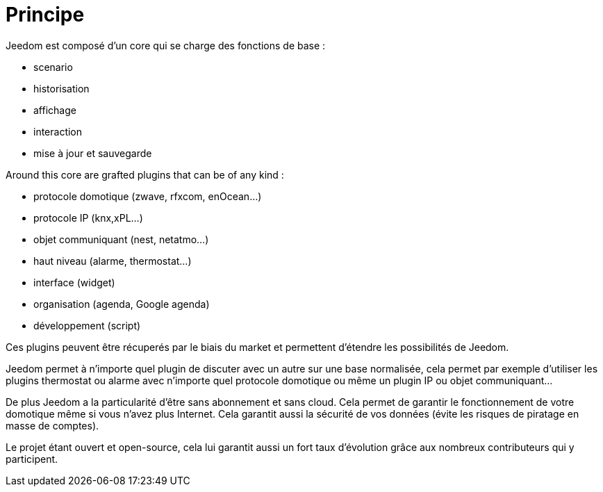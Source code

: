 = Principe

Jeedom est composé d'un core qui se charge des fonctions de base : 

* scenario
* historisation
* affichage
* interaction
* mise à jour et sauvegarde

Around this core are grafted plugins that can be of any kind :
 
* protocole domotique (zwave, rfxcom, enOcean...)
* protocole IP (knx,xPL...)
* objet communiquant (nest, netatmo...)
* haut niveau (alarme, thermostat...)
* interface (widget)
* organisation (agenda, Google agenda)
* développement (script)

Ces plugins peuvent être récuperés par le biais du market et permettent d'étendre les possibilités de Jeedom.

Jeedom permet à n'importe quel plugin de discuter avec un autre sur une base normalisée, cela permet par exemple d'utiliser les plugins thermostat ou alarme avec n'importe quel protocole domotique ou même un plugin IP ou objet communiquant...

De plus Jeedom a la particularité d'être sans abonnement et sans cloud. Cela permet de garantir le fonctionnement de votre domotique même si vous n'avez plus Internet. Cela garantit aussi la sécurité de vos données (évite les risques de piratage en masse de comptes).

Le projet étant ouvert et open-source, cela lui garantit aussi un fort taux d'évolution grâce aux nombreux contributeurs qui y participent.